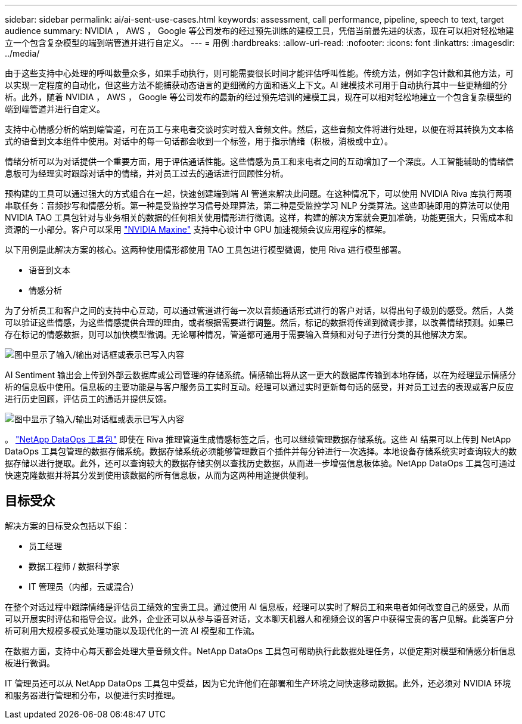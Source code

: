 ---
sidebar: sidebar 
permalink: ai/ai-sent-use-cases.html 
keywords: assessment, call performance, pipeline, speech to text, target audience 
summary: NVIDIA ， AWS ， Google 等公司发布的经过预先训练的建模工具，凭借当前最先进的状态，现在可以相对轻松地建立一个包含复杂模型的端到端管道并进行自定义。 
---
= 用例
:hardbreaks:
:allow-uri-read: 
:nofooter: 
:icons: font
:linkattrs: 
:imagesdir: ../media/


[role="lead"]
由于这些支持中心处理的呼叫数量众多，如果手动执行，则可能需要很长时间才能评估呼叫性能。传统方法，例如字包计数和其他方法，可以实现一定程度的自动化，但这些方法不能捕获动态语言的更细微的方面和语义上下文。AI 建模技术可用于自动执行其中一些更精细的分析。此外，随着 NVIDIA ， AWS ， Google 等公司发布的最新的经过预先培训的建模工具，现在可以相对轻松地建立一个包含复杂模型的端到端管道并进行自定义。

支持中心情感分析的端到端管道，可在员工与来电者交谈时实时载入音频文件。然后，这些音频文件将进行处理，以便在将其转换为文本格式的语音到文本组件中使用。对话中的每一句话都会收到一个标签，用于指示情绪（积极，消极或中立）。

情绪分析可以为对话提供一个重要方面，用于评估通话性能。这些情感为员工和来电者之间的互动增加了一个深度。人工智能辅助的情绪信息板可为经理实时跟踪对话中的情绪，并对员工过去的通话进行回顾性分析。

预构建的工具可以通过强大的方式组合在一起，快速创建端到端 AI 管道来解决此问题。在这种情况下，可以使用 NVIDIA Riva 库执行两项串联任务：音频抄写和情感分析。第一种是受监控学习信号处理算法，第二种是受监控学习 NLP 分类算法。这些即装即用的算法可以使用 NVIDIA TAO 工具包针对与业务相关的数据的任何相关使用情形进行微调。这样，构建的解决方案就会更加准确，功能更强大，只需成本和资源的一小部分。客户可以采用 https://developer.nvidia.com/maxine["NVIDIA Maxine"^] 支持中心设计中 GPU 加速视频会议应用程序的框架。

以下用例是此解决方案的核心。这两种使用情形都使用 TAO 工具包进行模型微调，使用 Riva 进行模型部署。

* 语音到文本
* 情感分析


为了分析员工和客户之间的支持中心互动，可以通过管道进行每一次以音频通话形式进行的客户对话，以得出句子级别的感受。然后，人类可以验证这些情感，为这些情感提供合理的理由，或者根据需要进行调整。然后，标记的数据将传递到微调步骤，以改善情绪预测。如果已存在标记的情感数据，则可以加快模型微调。无论哪种情况，管道都可通用于需要输入音频和对句子进行分类的其他解决方案。

image:ai-sent-image1.png["图中显示了输入/输出对话框或表示已写入内容"]

AI Sentiment 输出会上传到外部云数据库或公司管理的存储系统。情感输出将从这一更大的数据库传输到本地存储，以在为经理显示情感分析的信息板中使用。信息板的主要功能是与客户服务员工实时互动。经理可以通过实时更新每句话的感受，并对员工过去的表现或客户反应进行历史回顾，评估员工的通话并提供反馈。

image:ai-sent-image2.png["图中显示了输入/输出对话框或表示已写入内容"]

。 link:https://github.com/NetApp/netapp-dataops-toolkit/releases/tag/v2.0.0["NetApp DataOps 工具包"^] 即使在 Riva 推理管道生成情感标签之后，也可以继续管理数据存储系统。这些 AI 结果可以上传到 NetApp DataOps 工具包管理的数据存储系统。数据存储系统必须能够管理数百个插件并每分钟进行一次选择。本地设备存储系统实时查询较大的数据存储以进行提取。此外，还可以查询较大的数据存储实例以查找历史数据，从而进一步增强信息板体验。NetApp DataOps 工具包可通过快速克隆数据并将其分发到使用该数据的所有信息板，从而为这两种用途提供便利。



== 目标受众

解决方案的目标受众包括以下组：

* 员工经理
* 数据工程师 / 数据科学家
* IT 管理员（内部，云或混合）


在整个对话过程中跟踪情绪是评估员工绩效的宝贵工具。通过使用 AI 信息板，经理可以实时了解员工和来电者如何改变自己的感受，从而可以开展实时评估和指导会议。此外，企业还可以从参与语音对话，文本聊天机器人和视频会议的客户中获得宝贵的客户见解。此类客户分析可利用大规模多模式处理功能以及现代化的一流 AI 模型和工作流。

在数据方面，支持中心每天都会处理大量音频文件。NetApp DataOps 工具包可帮助执行此数据处理任务，以便定期对模型和情感分析信息板进行微调。

IT 管理员还可以从 NetApp DataOps 工具包中受益，因为它允许他们在部署和生产环境之间快速移动数据。此外，还必须对 NVIDIA 环境和服务器进行管理和分布，以便进行实时推理。
